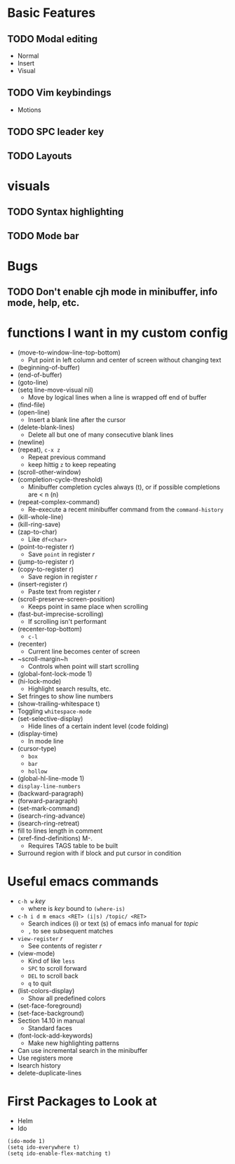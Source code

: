#+STARTUP: showeverything

* Basic Features
** TODO Modal editing
   - Normal
   - Insert
   - Visual
** TODO Vim keybindings
   - Motions
** TODO SPC leader key
** TODO Layouts


* visuals
** TODO Syntax highlighting
** TODO Mode bar

* Bugs
** TODO Don't enable cjh mode in minibuffer, info mode, help, etc.

* functions I want in my custom config
  - (move-to-window-line-top-bottom)
    - Put point in left column and center of screen without changing text
  - (beginning-of-buffer)
  - (end-of-buffer)
  - (goto-line)
  - (setq line-move-visual nil)
    - Move by logical lines when a line is wrapped off end of buffer
  - (find-file)
  - (open-line)
    - Insert a blank line after the cursor
  - (delete-blank-lines)
    - Delete all but one of many consecutive blank lines
  - (newline)
  - (repeat), ~c-x z~
    - Repeat previous command
    - keep hittig ~z~ to keep repeating
  - (scroll-other-window)
  - (completion-cycle-threshold)
    - Minibuffer completion cycles always (t), or if possible completions are < n (n)
  - (repeat-complex-command)
    - Re-execute a recent minibuffer command from the ~command-history~
  - (kill-whole-line)
  - (kill-ring-save)
  - (zap-to-char)
    - Like ~df<char>~
  - (point-to-register r)
    - Save =point= in register /r/
  - (jump-to-register r)
  - (copy-to-register r)
    - Save region in register /r/
  - (insert-register r)
    - Paste text from register /r/
  - (scroll-preserve-screen-position)
    - Keeps point in same place when scrolling
  - (fast-but-imprecise-scrolling)
    - If scrolling isn't performant
  - (recenter-top-bottom)
    - ~c-l~
  - (recenter)
    - Current line becomes center of screen
  - ~scroll-margin~h
    - Controls when point will start scrolling
  - (global-font-lock-mode 1)
  - (hi-lock-mode)
    - Highlight search results, etc.
  - Set fringes to show line numbers
  - (show-trailing-whitespace t)
  - Toggling =whitespace-mode=
  - (set-selective-display)
    - Hide lines of a certain indent level (code folding)
  - (display-time)
    - In mode line
  - (cursor-type)
    - ~box~
    - ~bar~
    - ~hollow~
  - (global-hl-line-mode 1)
  - =display-line-numbers=
  - (backward-paragraph)
  - (forward-paragraph)
  - (set-mark-command)
  - (isearch-ring-advance)
  - (isearch-ring-retreat)
  - fill to lines length in comment
  - (xref-find-definitions) M-.
    - Requires TAGS table to be built
  - Surround region with if block and put cursor in condition


* Useful emacs commands
  - ~c-h w~ /key/
    - where is /key/ bound to ~(where-is)~
  - ~c-h i d m emacs <RET> (i|s) /topic/ <RET>~
    - Search indices (i) or text (s) of emacs info manual for /topic/
    - ~,~ to see subsequent matches
  - =view-register= /r/
    - See contents of register /r/
  - (view-mode)
    - Kind of like =less=
    - ~SPC~ to scroll forward
    - ~DEL~ to scroll back
    - ~q~ to quit
  - (list-colors-display)
    - Show all predefined colors
  - (set-face-foreground)
  - (set-face-background)
  - Section 14.10 in manual
    - Standard faces
  - (font-lock-add-keywords)
    - Make new highlighting patterns
  - Can use incremental search in the minibuffer
  - Use registers more
  - Isearch history
  - delete-duplicate-lines

* First Packages to Look at
  - Helm
  - Ido

#+begin_src elisp
(ido-mode 1)
(setq ido-everywhere t)
(setq ido-enable-flex-matching t)
#+end_src
